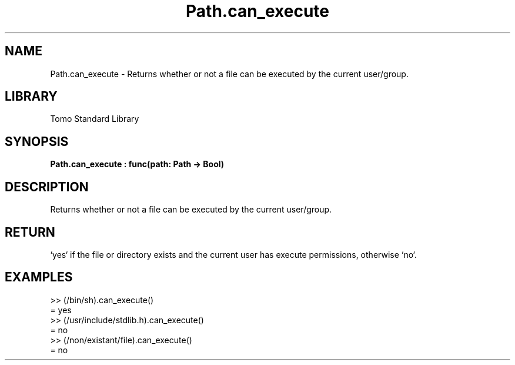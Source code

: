 '\" t
.\" Copyright (c) 2025 Bruce Hill
.\" All rights reserved.
.\"
.TH Path.can_execute 3 2025-04-19T14:48:15.714714 "Tomo man-pages"
.SH NAME
Path.can_execute \- Returns whether or not a file can be executed by the current user/group.

.SH LIBRARY
Tomo Standard Library
.SH SYNOPSIS
.nf
.BI Path.can_execute\ :\ func(path:\ Path\ ->\ Bool)
.fi

.SH DESCRIPTION
Returns whether or not a file can be executed by the current user/group.


.TS
allbox;
lb lb lbx lb
l l l l.
Name	Type	Description	Default
path	Path	The path of the file to check. 	-
.TE
.SH RETURN
`yes` if the file or directory exists and the current user has execute permissions, otherwise `no`.

.SH EXAMPLES
.EX
>> (/bin/sh).can_execute()
= yes
>> (/usr/include/stdlib.h).can_execute()
= no
>> (/non/existant/file).can_execute()
= no
.EE
